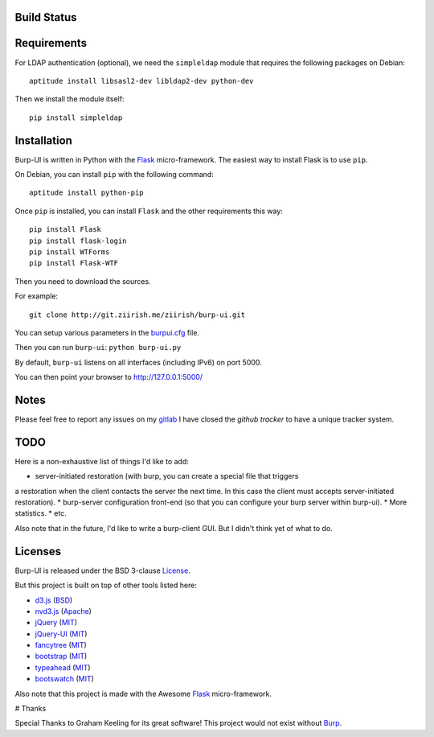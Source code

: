 Build Status
------------

.. image:: http://ci.ziirish.me/projects/1/status.png?ref=master
    :target: http://ci.ziirish.me/projects/1?ref=master

Requirements
------------

For LDAP authentication (optional), we need the ``simpleldap`` module that 
requires the following packages on Debian:

::

    aptitude install libsasl2-dev libldap2-dev python-dev


Then we install the module itself:

::

    pip install simpleldap


Installation
------------

Burp-UI is written in Python with the `Flask`_ micro-framework.
The easiest way to install Flask is to use ``pip``.

On Debian, you can install ``pip`` with the following command:

::

    aptitude install python-pip


Once ``pip`` is installed, you can install ``Flask`` and the other requirements this
way:

::

    pip install Flask
    pip install flask-login
    pip install WTForms
    pip install Flask-WTF


Then you need to download the sources.

For example:

::

    git clone http://git.ziirish.me/ziirish/burp-ui.git


You can setup various parameters in the `burpui.cfg`_ file.

Then you can run ``burp-ui``: ``python burp-ui.py``

By default, ``burp-ui`` listens on all interfaces (including IPv6) on port 5000.

You can then point your browser to http://127.0.0.1:5000/

Notes
-----

Please feel free to report any issues on my `gitlab <https://git.ziirish.me/ziirish/burp-ui/issues>`_
I have closed the *github tracker* to have a unique tracker system.

TODO
----

Here is a non-exhaustive list of things I'd like to add:

* server-initiated restoration (with burp, you can create a special file that triggers
a restoration when the client contacts the server the next time. In this case the
client must accepts server-initiated restoration).
* burp-server configuration front-end (so that you can configure your burp server
within burp-ui).
* More statistics.
* etc.

Also note that in the future, I'd like to write a burp-client GUI.
But I didn't think yet of what to do.

Licenses
--------

Burp-UI is released under the BSD 3-clause `License`_.

But this project is built on top of other tools listed here:

- `d3.js <http://d3js.org/>`_ (`BSD <http://git.ziirish.me/ziirish/burp-ui/blob/master/burpui/static/d3/LICENSE>`_)
- `nvd3.js <http://nvd3.org/>`_ (`Apache <http://git.ziirish.me/ziirish/burp-ui/blob/master/burpui/static/nvd3/LICENSE.md>`_)
- `jQuery <http://jquery.com/>`_ (`MIT <http://git.ziirish.me/ziirish/burp-ui/blob/master/burpui/static/jquery/MIT-LICENSE.txt>`_)
- `jQuery-UI <http://jqueryui.com/>`_ (`MIT <http://git.ziirish.me/ziirish/burp-ui/blob/master/burpui/static/jquery-ui/MIT-LICENSE.txt>`_)
- `fancytree <https://github.com/mar10/fancytree>`_ (`MIT <http://git.ziirish.me/ziirish/burp-ui/blob/master/burpui/static/fancytree/MIT-LICENSE.txt>`_)
- `bootstrap <http://getbootstrap.com/>`_ (`MIT <http://git.ziirish.me/ziirish/burp-ui/blob/master/burpui/static/bootstrap/LICENSE>`_)
- `typeahead <http://twitter.github.io/typeahead.js/>`_ (`MIT <http://git.ziirish.me/ziirish/burp-ui/blob/master/burpui/static/typeahead/LICENSE>`_)
- `bootswatch <http://bootswatch.com/>`_ (`MIT <http://git.ziirish.me/ziirish/burp-ui/blob/master/burpui/static/bootstrap/bootswatch.LICENSE>`_)

Also note that this project is made with the Awesome `Flask`_ micro-framework.

# Thanks

Special Thanks to Graham Keeling for its great software! This project would not
exist without `Burp`_.

.. _Flask: http://flask.pocoo.org/
.. _License: http://git.ziirish.me/ziirish/burp-ui/blob/master/LICENSE
.. _Burp: http://burp.grke.org/
.. _burpui.cfg: http://git.ziirish.me/ziirish/burp-ui/blob/master/burpui.cfg
